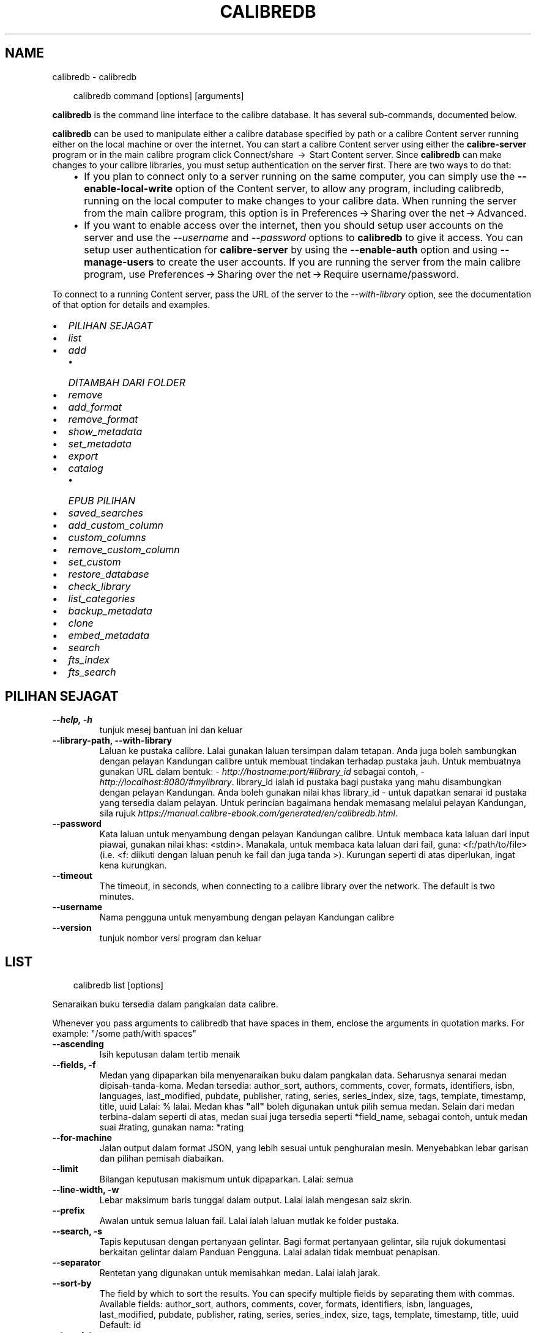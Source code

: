 .\" Man page generated from reStructuredText.
.
.
.nr rst2man-indent-level 0
.
.de1 rstReportMargin
\\$1 \\n[an-margin]
level \\n[rst2man-indent-level]
level margin: \\n[rst2man-indent\\n[rst2man-indent-level]]
-
\\n[rst2man-indent0]
\\n[rst2man-indent1]
\\n[rst2man-indent2]
..
.de1 INDENT
.\" .rstReportMargin pre:
. RS \\$1
. nr rst2man-indent\\n[rst2man-indent-level] \\n[an-margin]
. nr rst2man-indent-level +1
.\" .rstReportMargin post:
..
.de UNINDENT
. RE
.\" indent \\n[an-margin]
.\" old: \\n[rst2man-indent\\n[rst2man-indent-level]]
.nr rst2man-indent-level -1
.\" new: \\n[rst2man-indent\\n[rst2man-indent-level]]
.in \\n[rst2man-indent\\n[rst2man-indent-level]]u
..
.TH "CALIBREDB" "1" "April 04, 2025" "8.2.1" "calibre"
.SH NAME
calibredb \- calibredb
.INDENT 0.0
.INDENT 3.5
.sp
.EX
calibredb command [options] [arguments]
.EE
.UNINDENT
.UNINDENT
.sp
\fBcalibredb\fP is the command line interface to the calibre database. It has
several sub\-commands, documented below.
.sp
\fBcalibredb\fP can be used to manipulate either a calibre database
specified by path or a calibre Content server running either on
the local machine or over the internet. You can start a calibre
Content server using either the \fBcalibre\-server\fP
program or in the main calibre program click Connect/share  → 
Start Content server\&. Since \fBcalibredb\fP can make changes to your
calibre libraries, you must setup authentication on the server first. There
are two ways to do that:
.INDENT 0.0
.INDENT 3.5
.INDENT 0.0
.IP \(bu 2
If you plan to connect only to a server running on the same computer,
you can simply use the \fB\-\-enable\-local\-write\fP option of the
Content server, to allow any program, including calibredb, running on
the local computer to make changes to your calibre data. When running
the server from the main calibre program, this option is in
Preferences → Sharing over the net → Advanced\&.
.IP \(bu 2
If you want to enable access over the internet, then you should setup
user accounts on the server and use the \fI\%\-\-username\fP and \fI\%\-\-password\fP
options to \fBcalibredb\fP to give it access. You can setup
user authentication for \fBcalibre\-server\fP by using the \fB\-\-enable\-auth\fP
option and using \fB\-\-manage\-users\fP to create the user accounts.
If you are running the server from the main calibre program, use
Preferences → Sharing over the net → Require username/password\&.
.UNINDENT
.UNINDENT
.UNINDENT
.sp
To connect to a running Content server, pass the URL of the server to the
\fI\%\-\-with\-library\fP option, see the documentation of that option for
details and examples.
.INDENT 0.0
.IP \(bu 2
\fI\%PILIHAN SEJAGAT\fP
.IP \(bu 2
\fI\%list\fP
.IP \(bu 2
\fI\%add\fP
.INDENT 2.0
.IP \(bu 2
\fI\%DITAMBAH DARI FOLDER\fP
.UNINDENT
.IP \(bu 2
\fI\%remove\fP
.IP \(bu 2
\fI\%add_format\fP
.IP \(bu 2
\fI\%remove_format\fP
.IP \(bu 2
\fI\%show_metadata\fP
.IP \(bu 2
\fI\%set_metadata\fP
.IP \(bu 2
\fI\%export\fP
.IP \(bu 2
\fI\%catalog\fP
.INDENT 2.0
.IP \(bu 2
\fI\%EPUB PILIHAN\fP
.UNINDENT
.IP \(bu 2
\fI\%saved_searches\fP
.IP \(bu 2
\fI\%add_custom_column\fP
.IP \(bu 2
\fI\%custom_columns\fP
.IP \(bu 2
\fI\%remove_custom_column\fP
.IP \(bu 2
\fI\%set_custom\fP
.IP \(bu 2
\fI\%restore_database\fP
.IP \(bu 2
\fI\%check_library\fP
.IP \(bu 2
\fI\%list_categories\fP
.IP \(bu 2
\fI\%backup_metadata\fP
.IP \(bu 2
\fI\%clone\fP
.IP \(bu 2
\fI\%embed_metadata\fP
.IP \(bu 2
\fI\%search\fP
.IP \(bu 2
\fI\%fts_index\fP
.IP \(bu 2
\fI\%fts_search\fP
.UNINDENT
.SH PILIHAN SEJAGAT
.INDENT 0.0
.TP
.B \-\-help, \-h
tunjuk mesej bantuan ini dan keluar
.UNINDENT
.INDENT 0.0
.TP
.B \-\-library\-path, \-\-with\-library
Laluan ke pustaka calibre. Lalai gunakan laluan tersimpan dalam tetapan. Anda juga boleh sambungkan dengan pelayan Kandungan calibre untuk membuat tindakan terhadap pustaka jauh. Untuk membuatnya gunakan URL dalam bentuk: \X'tty: link http://hostname:port/#library_id'\fI\%http://hostname:port/#library_id\fP\X'tty: link' sebagai contoh, \X'tty: link http://localhost:8080/#mylibrary'\fI\%http://localhost:8080/#mylibrary\fP\X'tty: link'\&. library_id ialah id pustaka bagi pustaka yang mahu disambungkan dengan pelayan Kandungan. Anda boleh gunakan nilai khas library_id \- untuk dapatkan senarai id pustaka yang tersedia dalam pelayan. Untuk perincian bagaimana hendak memasang melalui pelayan Kandungan, sila rujuk \X'tty: link https://manual.calibre-ebook.com/generated/en/calibredb.html'\fI\%https://manual.calibre\-ebook.com/generated/en/calibredb.html\fP\X'tty: link'\&.
.UNINDENT
.INDENT 0.0
.TP
.B \-\-password
Kata laluan untuk menyambung dengan pelayan Kandungan calibre. Untuk membaca kata laluan dari input piawai, gunakan nilai khas: <stdin>. Manakala, untuk membaca kata laluan dari fail, guna: <f:/path/to/file> (i.e. <f: diikuti dengan laluan penuh ke fail dan juga tanda >). Kurungan seperti di atas diperlukan, ingat kena kurungkan.
.UNINDENT
.INDENT 0.0
.TP
.B \-\-timeout
The timeout, in seconds, when connecting to a calibre library over the network. The default is two minutes.
.UNINDENT
.INDENT 0.0
.TP
.B \-\-username
Nama pengguna untuk menyambung dengan pelayan Kandungan calibre
.UNINDENT
.INDENT 0.0
.TP
.B \-\-version
tunjuk nombor versi program dan keluar
.UNINDENT
.SH LIST
.INDENT 0.0
.INDENT 3.5
.sp
.EX
calibredb list [options]
.EE
.UNINDENT
.UNINDENT
.sp
Senaraikan buku tersedia dalam pangkalan data calibre.
.sp
Whenever you pass arguments to calibredb that have spaces in them, enclose the arguments in quotation marks. For example: \(dq/some path/with spaces\(dq
.INDENT 0.0
.TP
.B \-\-ascending
Isih keputusan dalam tertib menaik
.UNINDENT
.INDENT 0.0
.TP
.B \-\-fields, \-f
Medan yang dipaparkan bila menyenaraikan buku dalam pangkalan data.  Seharusnya senarai medan dipisah\-tanda\-koma. Medan tersedia: author_sort, authors, comments, cover, formats, identifiers, isbn, languages, last_modified, pubdate, publisher, rating, series, series_index, size, tags, template, timestamp, title, uuid Lalai: % lalai. Medan khas \fB\(dq\fPall\fB\(dq\fP boleh digunakan untuk pilih semua medan. Selain dari medan terbina\-dalam seperti di atas, medan suai juga tersedia seperti *field_name, sebagai contoh, untuk medan suai #rating, gunakan nama: *rating
.UNINDENT
.INDENT 0.0
.TP
.B \-\-for\-machine
Jalan output dalam format JSON, yang lebih sesuai untuk penghuraian mesin. Menyebabkan lebar garisan dan pilihan pemisah diabaikan.
.UNINDENT
.INDENT 0.0
.TP
.B \-\-limit
Bilangan keputusan makismum untuk dipaparkan. Lalai: semua
.UNINDENT
.INDENT 0.0
.TP
.B \-\-line\-width, \-w
Lebar maksimum baris tunggal dalam output. Lalai ialah mengesan saiz skrin.
.UNINDENT
.INDENT 0.0
.TP
.B \-\-prefix
Awalan untuk semua laluan fail. Lalai ialah laluan mutlak ke folder pustaka.
.UNINDENT
.INDENT 0.0
.TP
.B \-\-search, \-s
Tapis keputusan dengan pertanyaan gelintar. Bagi format pertanyaan gelintar, sila rujuk dokumentasi berkaitan gelintar dalam Panduan Pengguna. Lalai adalah tidak membuat penapisan.
.UNINDENT
.INDENT 0.0
.TP
.B \-\-separator
Rentetan yang digunakan untuk memisahkan medan. Lalai ialah jarak.
.UNINDENT
.INDENT 0.0
.TP
.B \-\-sort\-by
The field by which to sort the results. You can specify multiple fields by separating them with commas. Available fields: author_sort, authors, comments, cover, formats, identifiers, isbn, languages, last_modified, pubdate, publisher, rating, series, series_index, size, tags, template, timestamp, title, uuid Default: id
.UNINDENT
.INDENT 0.0
.TP
.B \-\-template
The template to run if \fB\(dq\fPtemplate\fB\(dq\fP is in the field list. Note that templates are ignored while connecting to a calibre server. Default: None
.UNINDENT
.INDENT 0.0
.TP
.B \-\-template_file, \-t
Path to a file containing the template to run if \fB\(dq\fPtemplate\fB\(dq\fP is in the field list. Default: None
.UNINDENT
.INDENT 0.0
.TP
.B \-\-template_heading
Heading for the template column. Default: template. This option is ignored if the option \fI\%\-\-for\-machine\fP is set
.UNINDENT
.SH ADD
.INDENT 0.0
.INDENT 3.5
.sp
.EX
calibredb add [options] file1 file2 file3 ...
.EE
.UNINDENT
.UNINDENT
.sp
Add the specified files as books to the database. You can also specify folders, see
the folder related options below.
.sp
Whenever you pass arguments to calibredb that have spaces in them, enclose the arguments in quotation marks. For example: \(dq/some path/with spaces\(dq
.INDENT 0.0
.TP
.B \-\-authors, \-a
Tetapkan pengarang buku yang ditambah
.UNINDENT
.INDENT 0.0
.TP
.B \-\-automerge, \-m
If books with similar titles and authors are found, merge the incoming formats (files) automatically into existing book records. A value of \fB\(dq\fPignore\fB\(dq\fP means duplicate formats are discarded. A value of \fB\(dq\fPoverwrite\fB\(dq\fP means duplicate formats in the library are overwritten with the newly added files. A value of \fB\(dq\fPnew_record\fB\(dq\fP means duplicate formats are placed into a new book record.
.UNINDENT
.INDENT 0.0
.TP
.B \-\-cover, \-c
Laluan ke kulit buku digunakan untuk buku yang ditambah
.UNINDENT
.INDENT 0.0
.TP
.B \-\-duplicates, \-d
Add books to database even if they already exist. Comparison is done based on book titles and authors. Note that the \fI\%\-\-automerge\fP option takes precedence.
.UNINDENT
.INDENT 0.0
.TP
.B \-\-empty, \-e
Tambah buku kosong (buku tanpa format)
.UNINDENT
.INDENT 0.0
.TP
.B \-\-identifier, \-I
Set the identifiers for this book, e.g. \-I asin:XXX \-I isbn:YYY
.UNINDENT
.INDENT 0.0
.TP
.B \-\-isbn, \-i
Tetapkan ISBN buku yang ditambah
.UNINDENT
.INDENT 0.0
.TP
.B \-\-languages, \-l
Senarai dipisah tanda koma bahasa (terbaik gunakan kod bahasa ISO639, walaupun sesetengah nama bahasa juga dikenalpasti)
.UNINDENT
.INDENT 0.0
.TP
.B \-\-series, \-s
Tetapkan siri bagi buku yang ditambah
.UNINDENT
.INDENT 0.0
.TP
.B \-\-series\-index, \-S
Tetapkan nombor siri bagi buku yang ditambah
.UNINDENT
.INDENT 0.0
.TP
.B \-\-tags, \-T
Tetapkan tag bagi buku yang ditambah
.UNINDENT
.INDENT 0.0
.TP
.B \-\-title, \-t
Tetapkan tajuk buku yang ditambah
.UNINDENT
.SS DITAMBAH DARI FOLDER
.sp
Pilihan untuk mengawal penambahan buku dari folder. Secara lalai hanya fail yang mempunyai sambungan jenis fail e\-buku yang diketahui boleh ditambah.
.INDENT 0.0
.TP
.B \-\-add
Satu pola (glob) nama fail, fail yang sepadan dengan pola ini akan ditambah bila mengimbas folder untuk dapatkan fail, walaupun jika ia bukanlah jenis fail e\-buku yang dikenali. Boleh dinyatakan lebih dari sekali untuk pola berbilang.
.UNINDENT
.INDENT 0.0
.TP
.B \-\-ignore
Satu pola (glob) nama fail, fail yang sepadan dengan pola ini akan diabaikan bila mengimbas folder untuk dapatkan fail. Boleh dinyatakan lebih dari sekali untuk pola berbilang. Sebagai contoh: *.pdf akan abaikan semua fail PDF
.UNINDENT
.INDENT 0.0
.TP
.B \-\-one\-book\-per\-directory, \-1
Anggap setiap folder hanya mempunyai satu buku logikal dan semua fail berada di dalamnya adalah format ebuku yang berlainan bagi buku tersebut
.UNINDENT
.INDENT 0.0
.TP
.B \-\-recurse, \-r
Proses folder secara rekursif
.UNINDENT
.SH REMOVE
.INDENT 0.0
.INDENT 3.5
.sp
.EX
calibredb remove ids
.EE
.UNINDENT
.UNINDENT
.sp
Buang buku yang dikenalpasti dengan id dari pangkalan data. id seharusnya senarai terpisah\-tanda\-koma nombor id (anda boleh dapatkan nombor id dengan menggunakan perintah gelintar). Sebagai contoh, 23,34,57\-85 (bila menyatakan julat, nombor terakhir dalam julat tidak disertakan).
.sp
Whenever you pass arguments to calibredb that have spaces in them, enclose the arguments in quotation marks. For example: \(dq/some path/with spaces\(dq
.INDENT 0.0
.TP
.B \-\-permanent
Jangan guna Recycle Bin
.UNINDENT
.SH ADD_FORMAT
.INDENT 0.0
.INDENT 3.5
.sp
.EX
calibredb add_format [options] id fail_ebuku
.EE
.UNINDENT
.UNINDENT
.sp
Tambah e\-buku dalam fail_ebuku kepada format tersedia untuk buku logikal yang dkenalpasti dengan id. Anda boleh dapatkan id menerusi perintah gelintar. Jika format sudah wujud, ia akan digantikan, melainkan pilihan tidak ganti dinyatakan.
.sp
Whenever you pass arguments to calibredb that have spaces in them, enclose the arguments in quotation marks. For example: \(dq/some path/with spaces\(dq
.INDENT 0.0
.TP
.B \-\-as\-extra\-data\-file
Tambah fail sebagai fail data ekstra buku, bukan format ebuku
.UNINDENT
.INDENT 0.0
.TP
.B \-\-dont\-replace
Jangan ganti format jika ia sudah wujud
.UNINDENT
.SH REMOVE_FORMAT
.INDENT 0.0
.INDENT 3.5
.sp
.EX
calibredb remove_format [options] id fmt
.EE
.UNINDENT
.UNINDENT
.sp
Buang format fmt dari buku logikal yang dikenalpasti dengan id. Anda boleh dapatkan id menerusi perintah gelintar. fmt seharusnya sambungan fail seperti LRF atau TXT atau EPUB. Jika buku logikal tidak mempunyai fmt, jangan buat apa\-apa.
.sp
Whenever you pass arguments to calibredb that have spaces in them, enclose the arguments in quotation marks. For example: \(dq/some path/with spaces\(dq
.SH SHOW_METADATA
.INDENT 0.0
.INDENT 3.5
.sp
.EX
calibredb show_metadata [options] id
.EE
.UNINDENT
.UNINDENT
.sp
Tunjuk data meta yang tersimpan dalam pangkalan data calibre bagi buku
yang dikenalpasti oleh id.
id ialah nombor id dari perintah gelintar.
.sp
Whenever you pass arguments to calibredb that have spaces in them, enclose the arguments in quotation marks. For example: \(dq/some path/with spaces\(dq
.INDENT 0.0
.TP
.B \-\-as\-opf
Cetak data meta dalam bentuk OPF (XML)
.UNINDENT
.SH SET_METADATA
.INDENT 0.0
.INDENT 3.5
.sp
.EX
calibredb set_metadata [options] book_id [/path/to/metadata.opf]
.EE
.UNINDENT
.UNINDENT
.sp
Set the metadata stored in the calibre database for the book identified by
book_id from the OPF file metadata.opf. book_id is a book id number from the
search command. You can get a quick feel for the OPF format by using the
\-\-as\-opf switch to the show_metadata command. You can also set the metadata of
individual fields with the \-\-field option. If you use the \-\-field option, there
is no need to specify an OPF file.
.sp
Whenever you pass arguments to calibredb that have spaces in them, enclose the arguments in quotation marks. For example: \(dq/some path/with spaces\(dq
.INDENT 0.0
.TP
.B \-\-field, \-f
Medan yang ditetapkan. Format ialah field_name:value, contohnya: \fI\%\-\-field\fP tags:tag1,tag2. Guna \fI\%\-\-list\-fields\fP untuk dapatkansenarai bagi semua nama medan. Anda boleh nyatakan pilihan ini berbilang kali untuk tetapkan medan berbilang. Perhatian: Bagi bahasa anda mesti guna kod bahasa ISO639 (contohnya en untuk bahasa Inggeris, ms untuk Bahasa Melayu dan sebagainya). Bagi pengecam, sintaks ialah \fI\%\-\-field\fP identifiers:isbn:XXXX,doi:YYYYY. Bagi medan boolean (yes/no) gunakan true dan false atau yes dan no.
.UNINDENT
.INDENT 0.0
.TP
.B \-\-list\-fields, \-l
Senarai nama medan data meta yang boleh digunakan dengan pilihan \fI\%\-\-field\fP
.UNINDENT
.SH EXPORT
.INDENT 0.0
.INDENT 3.5
.sp
.EX
calibredb export [options] ids
.EE
.UNINDENT
.UNINDENT
.sp
Export the books specified by ids (a comma separated list) to the filesystem.
The \fBexport\fP operation saves all formats of the book, its cover and metadata (in
an OPF file). Any extra data files associated with the book are also saved.
You can get id numbers from the search command.
.sp
Whenever you pass arguments to calibredb that have spaces in them, enclose the arguments in quotation marks. For example: \(dq/some path/with spaces\(dq
.INDENT 0.0
.TP
.B \-\-all
Eksport semua buku dalam pangkalan data, mengabaikan senarai id.
.UNINDENT
.INDENT 0.0
.TP
.B \-\-dont\-asciiize
Have calibre convert all non English characters into English equivalents for the file names. This is useful if saving to a legacy filesystem without full support for Unicode filenames. Menyatakan suis ini akan matikan kelakuan ini.
.UNINDENT
.INDENT 0.0
.TP
.B \-\-dont\-save\-cover
Biasanya, calibre akan simpan kulit buku dalam fail berasingan bersama\-sama dengan fail ebuku yang sebenarnya. Menyatakan suis ini akan matikan kelakuan ini.
.UNINDENT
.INDENT 0.0
.TP
.B \-\-dont\-save\-extra\-files
Save any data files associated with the book when saving the book Menyatakan suis ini akan matikan kelakuan ini.
.UNINDENT
.INDENT 0.0
.TP
.B \-\-dont\-update\-metadata
Biasanya, calibre akan mengemaskini data meta dalam fail tersimpan dari pustaka calibre. Menjadikan proses penyimpanan ke dalam cakera lebih lambat. Menyatakan suis ini akan matikan kelakuan ini.
.UNINDENT
.INDENT 0.0
.TP
.B \-\-dont\-write\-opf
Biasanya, calibre akan tulis data meta ke dalam fail OPS secara berasingan bersama\-sama dengan fail ebuku yang sebenarnya. Menyatakan suis ini akan matikan kelakuan ini.
.UNINDENT
.INDENT 0.0
.TP
.B \-\-formats
Senarai format dipisah\-koma untuk simpan setiap buku. Secara lalai semua format yang tersedia disimpan.
.UNINDENT
.INDENT 0.0
.TP
.B \-\-progress
Kemajuan laporan
.UNINDENT
.INDENT 0.0
.TP
.B \-\-replace\-whitespace
Ganti ruang putih dengan underscore.
.UNINDENT
.INDENT 0.0
.TP
.B \-\-single\-dir
Eksport semua buku ke dalam satu folder
.UNINDENT
.INDENT 0.0
.TP
.B \-\-template
The template to control the filename and folder structure of the saved files. Default is \fB\(dq\fP{author_sort}/{title}/{title} \- {authors}\fB\(dq\fP which will save books into a per\-author subfolder with filenames containing title and author. Available controls are: {author_sort, authors, id, isbn, languages, last_modified, pubdate, publisher, rating, series, series_index, tags, timestamp, title}
.UNINDENT
.INDENT 0.0
.TP
.B \-\-timefmt
Format yang memaparkan tarikh. %d \- hari, %b \- bulan, %m \- nombor bulan, %Y \- tahun. Lalai ialah: %b, %Y
.UNINDENT
.INDENT 0.0
.TP
.B \-\-to\-dir
Eksport buku ke folder yang dinyatakan, Lalai ialah .
.UNINDENT
.INDENT 0.0
.TP
.B \-\-to\-lowercase
Tukar laluan menjadi huruf kecil.
.UNINDENT
.SH CATALOG
.INDENT 0.0
.INDENT 3.5
.sp
.EX
calibredb catalog /path/to/destination.(csv|epub|mobi|xml...) [options]
.EE
.UNINDENT
.UNINDENT
.sp
Export a \fBcatalog\fP in format specified by path/to/destination extension.
Options control how entries are displayed in the generated \fBcatalog\fP output.
Note that different \fBcatalog\fP formats support different sets of options. To
see the different options, specify the name of the output file and then the
\-\-help option.
.sp
Whenever you pass arguments to calibredb that have spaces in them, enclose the arguments in quotation marks. For example: \(dq/some path/with spaces\(dq
.INDENT 0.0
.TP
.B \-\-ids, \-i
Senarai terpisah\-koma bagi ID pangkalan data ke katalog. Jika diisytihar, \fI\%\-\-search\fP diabaikan. Lalai: all
.UNINDENT
.INDENT 0.0
.TP
.B \-\-search, \-s
Tapis keputusan dengan pertanyaan gelintar. Bagi format pertanyaan gelintar, sila rujuk dokumentasi berkaitan gelintar dalam Panduan Pengguna. Lalai: tanpa penapisan
.UNINDENT
.INDENT 0.0
.TP
.B \-\-verbose, \-v
Tunjuk maklumat output terperinci. Berguna untuk penyahpepijatan
.UNINDENT
.SS EPUB PILIHAN
.INDENT 0.0
.TP
.B \-\-catalog\-title
Tajuk katalog terjana yang digunakan sebagai tajuk dalam data meta. Lalai: \fB\(aq\fPMy Books\fB\(aq\fP Dilaksana pada: format output AZW3, EPUB, MOBI
.UNINDENT
.INDENT 0.0
.TP
.B \-\-cross\-reference\-authors
Cipta rujukan\-silang pada seksyen Pengarang bagi buku dengan pengarang berbilang. Lalai: \fB\(aq\fPFalse\fB\(aq\fP Dilaksana pada: format output AZW3, EPUB, MOBI
.UNINDENT
.INDENT 0.0
.TP
.B \-\-debug\-pipeline
Save the output from different stages of the conversion pipeline to the specified folder. Useful if you are unsure at which stage of the conversion process a bug is occurring. Default: \fB\(aq\fPNone\fB\(aq\fP Applies to: AZW3, EPUB, MOBI output formats
.UNINDENT
.INDENT 0.0
.TP
.B \-\-exclude\-genre
Ungkapan nalar menjelaskan tag untuk diasing sebagai genre. Lalai: \fB\(aq\fP[.+]|^+$\fB\(aq\fP asingkan tag terkurung, seperti \fB\(aq\fP[Project Gutenberg]\fB\(aq\fP, dan \fB\(aq\fP+\fB\(aq\fP, tag lalai untuk baca buku. Dilaksana pada: format output AZW3, EPUB, MOBI
.UNINDENT
.INDENT 0.0
.TP
.B \-\-exclusion\-rules
Nyatakan peraturan yang digunakan untuk asingkan buku dari katalog terjana. Model peraturan pengecualian adalah sama ada (\fB\(aq\fP<rule name>\fB\(aq\fP,\fB\(aq\fPTags\fB\(aq\fP,\fB\(aq\fP<comma\-separated list of tags>\fB\(aq\fP) atau (\fB\(aq\fP<rule name>\fB\(aq\fP,\fB\(aq\fP<custom column>\fB\(aq\fP,\fB\(aq\fP<pattern>\fB\(aq\fP). Contohnya: ((\fB\(aq\fPArchived books\fB\(aq\fP,\fB\(aq\fP#status\fB\(aq\fP,\fB\(aq\fPArchived\fB\(aq\fP),) akan asingkan buku dengan nilai \fB\(aq\fPArchived\fB\(aq\fP dalam lajur suai \fB\(aq\fPstatus\fB\(aq\fP\&. Bila peraturan berbilang ditakrif, semua peraturan akan dilaksanakan. Lalai:  \fB\(dq\fP((\fB\(aq\fPCatalogs\fB\(aq\fP,\fB\(aq\fPTags\fB\(aq\fP,\fB\(aq\fPCatalog\fB\(aq\fP),)\fB\(dq\fP Dilaksana pada format output AZW3, EPUB, MOBI
.UNINDENT
.INDENT 0.0
.TP
.B \-\-generate\-authors
Sertakan seksyen \fB\(aq\fPPengarang\fB\(aq\fP dalam katalog. Lalai: \fB\(aq\fPFalse\fB\(aq\fP Dilaksanakan pada: format output AZW3, EPUB, MOBI
.UNINDENT
.INDENT 0.0
.TP
.B \-\-generate\-descriptions
Sertakan seksyen \fB\(aq\fPKeterangan\fB\(aq\fP dalam katalog. Lalai: \fB\(aq\fPFalse\fB\(aq\fP Dilaksanakan pada: format output AZW3, EPUB, MOBI
.UNINDENT
.INDENT 0.0
.TP
.B \-\-generate\-genres
Sertakan seksyen \fB\(aq\fPGenre\fB\(aq\fP dalam katalog. Lalai: \fB\(aq\fPFalse\fB\(aq\fP Dilaksanakan pada: format output AZW3, EPUB, MOBI
.UNINDENT
.INDENT 0.0
.TP
.B \-\-generate\-recently\-added
Sertakan seksyen \fB\(aq\fPDitambah Baru\-Baru Ini\fB\(aq\fP dalam katalog. Lalai: \fB\(aq\fPFalse\fB\(aq\fP Dilaksanakan pada: format output AZW3, EPUB, MOBI
.UNINDENT
.INDENT 0.0
.TP
.B \-\-generate\-series
Sertakan seksyen \fB\(aq\fPSiri\fB\(aq\fP dalam katalog. Lalai: \fB\(aq\fPFalse\fB\(aq\fP Dilaksanakan pada: format output AZW3, EPUB, MOBI
.UNINDENT
.INDENT 0.0
.TP
.B \-\-generate\-titles
Sertakan seksyen \fB\(aq\fPTajuk\fB\(aq\fP dalam katalog. Lalai: \fB\(aq\fPFalse\fB\(aq\fP Dilaksanakan pada: format output AZW3, EPUB, MOBI
.UNINDENT
.INDENT 0.0
.TP
.B \-\-genre\-source\-field
Medan sumber untuk seksyen \fB\(aq\fPGenre\fB\(aq\fP\&. Lalai: \fB\(aq\fPTag\fB\(aq\fP Dilaksana pada: format output AZW3, EPUB, MOBI
.UNINDENT
.INDENT 0.0
.TP
.B \-\-header\-note\-source\-field
Medan suai mengandungi teks nota untuk disisip dalam Pengepala Keterangan. Lalai: \fB\(aq\fP\fB\(aq\fP Dilaksana pada: format output AZW3, EPUB, MOBI
.UNINDENT
.INDENT 0.0
.TP
.B \-\-merge\-comments\-rule
#<custom field>:[before|after]:[True|False] specifying:  <custom field> Custom field containing notes to merge with comments  [before|after] Placement of notes with respect to comments  [True|False] \- A horizontal rule is inserted between notes and comments Default: \fB\(aq\fP::\fB\(aq\fP Applies to: AZW3, EPUB, MOBI output formats
.UNINDENT
.INDENT 0.0
.TP
.B \-\-output\-profile
Nyatakan profil output. Dalam sesetengah kes, satu profil output diperlukan untuk optimumkan katalog bagi peranti.  Contohnya, \fB\(aq\fPkindle\fB\(aq\fP atau \fB\(aq\fPkindle_dx\fB\(aq\fP hasilkan Senarai Kandungan berstrukutr dengan Seksyen dan Artikel. Lalai: \fB\(aq\fPNone\fB\(aq\fP Dilaksana pada: format output AZW3, EPUB, MOBI
.UNINDENT
.INDENT 0.0
.TP
.B \-\-prefix\-rules
Nyatakan peraturan yang digunakan untuk disertakan awalan yang menunjukkan buku telah dibaca, item senarai idaman dan lain\-lain awalan khusus\-pengguna. Model untuk peraturan awalan ialah (\fB\(aq\fP<rule name>\fB\(aq\fP,\fB\(aq\fP<source field>\fB\(aq\fP,\fB\(aq\fP<pattern>\fB\(aq\fP,\fB\(aq\fP<prefix>\fB\(aq\fP). Bila peraturan berbilang ditakrif, peraturan pertama yang sepadan akan digunaakn. Lalai: \fB\(dq\fP((\fB\(aq\fPRead books\fB\(aq\fP,\fB\(aq\fPtags\fB\(aq\fP,\fB\(aq\fP+\fB\(aq\fP,\fB\(aq\fP✓\fB\(aq\fP),(\fB\(aq\fPWishlist item\fB\(aq\fP,\fB\(aq\fPtags\fB\(aq\fP,\fB\(aq\fPWishlist\fB\(aq\fP,\fB\(aq\fP×\fB\(aq\fP))\fB\(dq\fP Dilaksana pada format output AZW3, EPUB, MOBI
.UNINDENT
.INDENT 0.0
.TP
.B \-\-preset
Guna praset bernama yang dicipta dengan pembina katalog GUI. Satu praset menyatakan semua tetapan untuk membina katalog. Lalai: \fB\(aq\fPNone\fB\(aq\fP Dilaksana pada: format output AZW3, EPUB, MOBI
.UNINDENT
.INDENT 0.0
.TP
.B \-\-thumb\-width
Saiz pembayang (dalam inci) untuk kulit buku dalam katalog. Julat: 1.0 \- 2.0 Lalai: \fB\(aq\fP1.0\fB\(aq\fP Dilaksanakan pada: format output AZW3, EPUB, MOBI
.UNINDENT
.INDENT 0.0
.TP
.B \-\-use\-existing\-cover
Ganti kulit buku sedia ada bila menjana katalog. Lalai: \fB\(aq\fPFalse\fB\(aq\fP Dilaksanakan pada: format output AZW3, EPUB, MOBI
.UNINDENT
.SH SAVED_SEARCHES
.INDENT 0.0
.INDENT 3.5
.sp
.EX
calibredb saved_searches [options] (list|add|remove)
.EE
.UNINDENT
.UNINDENT
.sp
Urus gelintar tersimpan yang disimpan dalam pangkalan data ini.
Jika anda cuba menambah pertanyaan dengan nama sedia ada, ia
akan digantikan.
.sp
Sintaks untuk penambahan:
.sp
calibredb \fBsaved_searches\fP add search_name search_expression
.sp
Sintaks untuk pembuangan:
.sp
calibredb \fBsaved_searches\fP remove search_name
.sp
Whenever you pass arguments to calibredb that have spaces in them, enclose the arguments in quotation marks. For example: \(dq/some path/with spaces\(dq
.SH ADD_CUSTOM_COLUMN
.INDENT 0.0
.INDENT 3.5
.sp
.EX
calibredb add_custom_column [options] label name datatype
.EE
.UNINDENT
.UNINDENT
.sp
Cipta lajur suai. label ialah nama mesra mesin bagi lajur. Seharusnya tidak
mengandungi jarak atau titik bertindih. nama adalah nama lajur yang boleh dibaca
oleh manusia. jenis data adalah salah satu dari: bool, comments, composite, datetime, enumeration, float, int, rating, series, text
.sp
Whenever you pass arguments to calibredb that have spaces in them, enclose the arguments in quotation marks. For example: \(dq/some path/with spaces\(dq
.INDENT 0.0
.TP
.B \-\-display
Satu kamus pilihan untuk suaikan bagaimana data dalam lajur ini ditafsir. Ia adalah rentetan JSON. Untuk lajur enumerasi, guna \fI\%\-\-display\fP\fB\(dq\fP{\e \fB\(dq\fPenum_values\e \fB\(dq\fP:[\e \fB\(dq\fPval1\e \fB\(dq\fP, \e \fB\(dq\fPval2\e \fB\(dq\fP]}\fB\(dq\fP Terdapat banyak pilihan yang boleh pergi ke dalam pembolehubah paparan. Pilihan mengikut lajur adalah: composite: composite_template, composite_sort, make_category,contains_html, use_decorations datetime: date_format enumeration: enum_values, enum_colors, use_decorations int, float: number_format text: is_names, use_decorations  Cara terbaik mencari gabungan sah ialah dengan mencipta lajur suai bagi jenis bersesuaian dalam GUI kemudian cari dalam sandar OPF bagi sesebuah buku (pastikan OPF baharu telah dicipta semenjak lajur telah ditambah). Anda akan lihat JSON untuk \fB\(dq\fPdisplay\fB\(dq\fP bagi lajur baharu dalam OPF.
.UNINDENT
.INDENT 0.0
.TP
.B \-\-is\-multiple
Lajur ini menyimpan tag seperti data (iaitu nilai berbilang dipisah\-tanda\-koma). Hanya dilaksana jika jenis data adalah teks.
.UNINDENT
.SH CUSTOM_COLUMNS
.INDENT 0.0
.INDENT 3.5
.sp
.EX
calibredb custom_columns [options]


Senaraikan lajur suai tersedia. Tunjuk label dan id lajur.
.EE
.UNINDENT
.UNINDENT
.sp
Whenever you pass arguments to calibredb that have spaces in them, enclose the arguments in quotation marks. For example: \(dq/some path/with spaces\(dq
.INDENT 0.0
.TP
.B \-\-details, \-d
Tunjuk perincian untuk setiap lajur.
.UNINDENT
.SH REMOVE_CUSTOM_COLUMN
.INDENT 0.0
.INDENT 3.5
.sp
.EX
calibredb remove_custom_column [options] label


Buang lajur suai yang dikenalpasti oleh label. Anda boleh lihat lajur
tersedia dengan perintah custom_columns.
.EE
.UNINDENT
.UNINDENT
.sp
Whenever you pass arguments to calibredb that have spaces in them, enclose the arguments in quotation marks. For example: \(dq/some path/with spaces\(dq
.INDENT 0.0
.TP
.B \-\-force, \-f
Jangan tanya untuk pengesahan
.UNINDENT
.SH SET_CUSTOM
.INDENT 0.0
.INDENT 3.5
.sp
.EX
calibredb set_custom [options] column id value
.EE
.UNINDENT
.UNINDENT
.sp
Tetapkan nilai lajur suai bagi buku yang dikenalpasti oleh id.
Anda boleh dapatkan senarai id menggunakan perintah gelintar.
Anda boleh dapatkan senarai nama lajur suai menggunakan perintah
custom_columns.
.sp
Whenever you pass arguments to calibredb that have spaces in them, enclose the arguments in quotation marks. For example: \(dq/some path/with spaces\(dq
.INDENT 0.0
.TP
.B \-\-append, \-a
Jika lajur menyimpan nilai berbilang, tambah nilai yang dinyatakan pada mana\-mana yang ada, selain dari menulis\-ganti ia.
.UNINDENT
.SH RESTORE_DATABASE
.INDENT 0.0
.INDENT 3.5
.sp
.EX
calibredb restore_database [options]
.EE
.UNINDENT
.UNINDENT
.sp
Restore this database from the metadata stored in OPF files in each
folder of the calibre library. This is useful if your metadata.db file
has been corrupted.
.sp
WARNING: This command completely regenerates your database. You will lose
all saved searches, user categories, plugboards, stored per\-book conversion
settings, and custom recipes. Restored metadata will only be as accurate as
what is found in the OPF files.
.sp
Whenever you pass arguments to calibredb that have spaces in them, enclose the arguments in quotation marks. For example: \(dq/some path/with spaces\(dq
.INDENT 0.0
.TP
.B \-\-really\-do\-it, \-r
Pasti mahu buat pemulihan. Perintah tidak akan berjalan melainkan pilihan ini dinyatakan.
.UNINDENT
.SH CHECK_LIBRARY
.INDENT 0.0
.INDENT 3.5
.sp
.EX
calibredb check_library [options]
.EE
.UNINDENT
.UNINDENT
.sp
Buat beberapa semakan pada sistem fail yang mewakili pustaka. Laporan adalah invalid_titles, extra_titles, invalid_authors, extra_authors, missing_formats, extra_formats, extra_files, missing_covers, extra_covers, failed_folders
.sp
Whenever you pass arguments to calibredb that have spaces in them, enclose the arguments in quotation marks. For example: \(dq/some path/with spaces\(dq
.INDENT 0.0
.TP
.B \-\-csv, \-c
Output dalam CSV
.UNINDENT
.INDENT 0.0
.TP
.B \-\-ignore_extensions, \-e
Senarai sambungan dipisah\-tanda\-koma untuk diabaikan. Lalai: semua
.UNINDENT
.INDENT 0.0
.TP
.B \-\-ignore_names, \-n
Senarai nama dipisah\-tanda\-koma untuk diabaikan. Lalai: semua
.UNINDENT
.INDENT 0.0
.TP
.B \-\-report, \-r
Senarai laporan dipisah\-tanda\-koma. Lalai: semua
.UNINDENT
.INDENT 0.0
.TP
.B \-\-vacuum\-fts\-db
Vacuum the full text search database. This can be very slow and memory intensive, depending on the size of the database.
.UNINDENT
.SH LIST_CATEGORIES
.INDENT 0.0
.INDENT 3.5
.sp
.EX
calibredb list_categories [options]
.EE
.UNINDENT
.UNINDENT
.sp
Produce a report of the category information in the database. The
information is the equivalent of what is shown in the Tag browser.
.sp
Whenever you pass arguments to calibredb that have spaces in them, enclose the arguments in quotation marks. For example: \(dq/some path/with spaces\(dq
.INDENT 0.0
.TP
.B \-\-categories, \-r
Senarai nama carian kategori dipisah\-tanda\-koma. Lalai: semua
.UNINDENT
.INDENT 0.0
.TP
.B \-\-csv, \-c
Output dalam CSV
.UNINDENT
.INDENT 0.0
.TP
.B \-\-dialect
Jenis fail CSV yang dihasilkan. Pilihan: excel, excel\-tab, unix
.UNINDENT
.INDENT 0.0
.TP
.B \-\-item_count, \-i
Hanya output bilangan item dalam kategori selain dari kiraan per item di dalam kategori
.UNINDENT
.INDENT 0.0
.TP
.B \-\-width, \-w
Lebar maksimum baris tunggal dalam output. Lalai ialah mengesan saiz skrin.
.UNINDENT
.SH BACKUP_METADATA
.INDENT 0.0
.INDENT 3.5
.sp
.EX
calibredb backup_metadata [options]
.EE
.UNINDENT
.UNINDENT
.sp
Backup the metadata stored in the database into individual OPF files in each
books folder. This normally happens automatically, but you can run this
command to force re\-generation of the OPF files, with the \-\-all option.
.sp
Note that there is normally no need to do this, as the OPF files are backed up
automatically, every time metadata is changed.
.sp
Whenever you pass arguments to calibredb that have spaces in them, enclose the arguments in quotation marks. For example: \(dq/some path/with spaces\(dq
.INDENT 0.0
.TP
.B \-\-all
Biasanya, perintah ini hanya beroperasi pada buku yang mempunyai fail OPF yang telah luput. Pilihan ini menjadikannya beroperasi pada semua buku.
.UNINDENT
.SH CLONE
.INDENT 0.0
.INDENT 3.5
.sp
.EX
calibredb clone path/to/new/library
.EE
.UNINDENT
.UNINDENT
.sp
Create a \fBclone\fP of the current library. This creates a new, empty library that has all the
same custom columns, Virtual libraries and other settings as the current library.
.sp
The cloned library will contain no books. If you want to create a full duplicate, including
all books, then simply use your filesystem tools to copy the library folder.
.sp
Whenever you pass arguments to calibredb that have spaces in them, enclose the arguments in quotation marks. For example: \(dq/some path/with spaces\(dq
.SH EMBED_METADATA
.INDENT 0.0
.INDENT 3.5
.sp
.EX
calibredb embed_metadata [options] book_id
.EE
.UNINDENT
.UNINDENT
.sp
Kemaskin data meta dalam fail buku sebenar yang disimpan dalam pustaka
calibre daripada data meta dalam pangkalan data calibre.  Kebiasaannya, data meta
hanya dikemaskini bila mengeksport fail dari calibre, perintah ini berguna jika anda
mahu fail dikemaskini pada tempatnya. Perhatian format fail berbeza mentokong
sejumlah data meta yang berbeza. Anda boleh guna nilai khas \(aqall\(aq bagi book_id
untuk kemaskini data meta dalam semua buku. Anda juga boleh nyatakan banyak
id buku dengan dipisah tanda jarak dan julat id dipisah dengan tanda sengkang.
Contohnya: calibredb \fBembed_metadata\fP 1 2 10\-15 23
.sp
Whenever you pass arguments to calibredb that have spaces in them, enclose the arguments in quotation marks. For example: \(dq/some path/with spaces\(dq
.INDENT 0.0
.TP
.B \-\-only\-formats, \-f
Hanya kemaskini data meta dalam fail bagi format yang dinyatakan. Nyatakan ia berbilang kali untuk format berbilang. Secara lalai, semua format dikemaskinikan.
.UNINDENT
.SH SEARCH
.INDENT 0.0
.INDENT 3.5
.sp
.EX
calibredb search [options] search expression
.EE
.UNINDENT
.UNINDENT
.sp
Search the library for the specified \fBsearch\fP term, returning a comma separated
list of book ids matching the \fBsearch\fP expression. The output format is useful
to feed into other commands that accept a list of ids as input.
.sp
The \fBsearch\fP expression can be anything from calibre\(aqs powerful \fBsearch\fP query
language, for example: calibredb \fBsearch\fP author:asimov \(aqtitle:\(dqi robot\(dq\(aq
.sp
Whenever you pass arguments to calibredb that have spaces in them, enclose the arguments in quotation marks. For example: \(dq/some path/with spaces\(dq
.INDENT 0.0
.TP
.B \-\-limit, \-l
Bilangan keputusan makismum yang dikembalikann. Lalai ialah semua keputusan.
.UNINDENT
.SH FTS_INDEX
.INDENT 0.0
.INDENT 3.5
.sp
.EX
calibredb fts_index [options] enable/disable/status/reindex
.EE
.UNINDENT
.UNINDENT
.sp
Control the Full text search indexing process.
.INDENT 0.0
.TP
.B enable
Turns on FTS indexing for this library
.TP
.B disable
Turns off FTS indexing for this library
.TP
.B status
Shows the current indexing status
.TP
.B reindex
Can be used to re\-index either particular books or
the entire library. To re\-index particular books
specify the book ids as additional arguments after the
reindex command. If no book ids are specified the
entire library is re\-indexed.
.UNINDENT
.sp
Whenever you pass arguments to calibredb that have spaces in them, enclose the arguments in quotation marks. For example: \(dq/some path/with spaces\(dq
.INDENT 0.0
.TP
.B \-\-indexing\-speed
Kelajuan pengindeksan. Guna pengindeksan pantas menggunakan semua sumber komputer anda dan perlahan bagi pengindeksan intensif dengan sedikit sumber. Perhatian, kelajuan ditetapkan pada lalai selepas setiap tindakan.
.UNINDENT
.INDENT 0.0
.TP
.B \-\-wait\-for\-completion
Tunggu sehingga semua buku diindekskan, menunjukkan kemajuan pengindeksan secara berkala
.UNINDENT
.SH FTS_SEARCH
.INDENT 0.0
.INDENT 3.5
.sp
.EX
calibredb fts_search [options] search expression
.EE
.UNINDENT
.UNINDENT
.sp
Do a full text search on the entire library or a subset of it.
.sp
Whenever you pass arguments to calibredb that have spaces in them, enclose the arguments in quotation marks. For example: \(dq/some path/with spaces\(dq
.INDENT 0.0
.TP
.B \-\-do\-not\-match\-on\-related\-words
Only match on exact words not related words. So correction will not match correcting.
.UNINDENT
.INDENT 0.0
.TP
.B \-\-include\-snippets
Include snippets of the text surrounding each match. Note that this makes searching much slower.
.UNINDENT
.INDENT 0.0
.TP
.B \-\-indexing\-threshold
How much of the library must be indexed before searching is allowed, as a percentage. Defaults to 90
.UNINDENT
.INDENT 0.0
.TP
.B \-\-match\-end\-marker
The marker used to indicate the end of a matched word inside a snippet
.UNINDENT
.INDENT 0.0
.TP
.B \-\-match\-start\-marker
The marker used to indicate the start of a matched word inside a snippet
.UNINDENT
.INDENT 0.0
.TP
.B \-\-output\-format
The format to output the search results in. Either \fB\(dq\fPtext\fB\(dq\fP for plain text or \fB\(dq\fPjson\fB\(dq\fP for JSON output.
.UNINDENT
.INDENT 0.0
.TP
.B \-\-restrict\-to
Restrict the searched books, either using a search expression or ids. For example: ids:1,2,3 to restrict by ids or search:tag:foo to restrict to books having the tag foo.
.UNINDENT
.SH AUTHOR
Kovid Goyal
.SH COPYRIGHT
Kovid Goyal
.\" Generated by docutils manpage writer.
.
